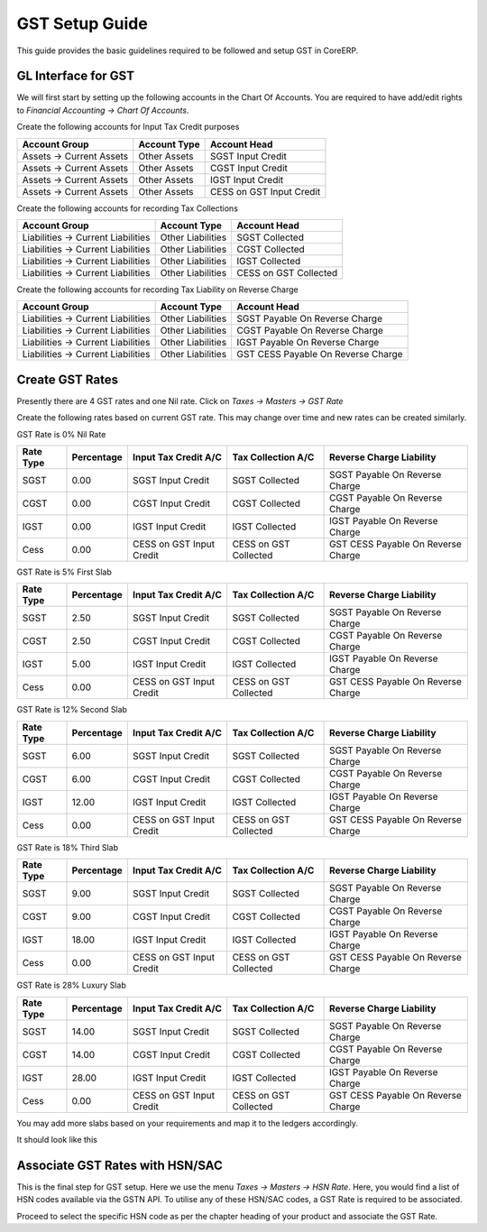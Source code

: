 GST Setup Guide
===============

This guide provides the basic guidelines required to be followed and setup GST in CoreERP.

GL Interface for GST
--------------------

We will first start by setting up the following accounts in the Chart Of Accounts. 
You are required to have add/edit rights to *Financial Accounting -> Chart Of Accounts*.

Create the following accounts for Input Tax Credit purposes

======================== ===================== =================================
Account Group            Account Type          Account Head
======================== ===================== =================================
Assets -> Current Assets Other Assets          SGST Input Credit
Assets -> Current Assets Other Assets          CGST Input Credit
Assets -> Current Assets Other Assets          IGST Input Credit
Assets -> Current Assets Other Assets          CESS on GST Input Credit
======================== ===================== =================================

Create the following accounts for recording Tax Collections

===================================== ===================== =================================
Account Group                 	      Account Type          Account Head
===================================== ===================== =================================
Liabilities -> Current Liabilities    Other Liabilities     SGST Collected
Liabilities -> Current Liabilities    Other Liabilities     CGST Collected
Liabilities -> Current Liabilities    Other Liabilities     IGST Collected
Liabilities -> Current Liabilities    Other Liabilities     CESS on GST Collected
===================================== ===================== =================================

Create the following accounts for recording Tax Liability on Reverse Charge

===================================== ===================== ===================================
Account Group                 	      Account Type          Account Head
===================================== ===================== ===================================
Liabilities -> Current Liabilities    Other Liabilities     SGST Payable On Reverse Charge
Liabilities -> Current Liabilities    Other Liabilities     CGST Payable On Reverse Charge
Liabilities -> Current Liabilities    Other Liabilities     IGST Payable On Reverse Charge
Liabilities -> Current Liabilities    Other Liabilities     GST CESS Payable On Reverse Charge
===================================== ===================== ===================================


Create GST Rates
----------------

Presently there are 4 GST rates and one Nil rate. 
Click on *Taxes -> Masters -> GST Rate* 

Create the following rates based on current GST rate. This may change over time and new rates can be created similarly.

GST Rate is 0% Nil Rate

=========== ================= ======================== ================================= ===================================
Rate Type   Percentage        Input Tax Credit A/C     Tax Collection A/C                Reverse Charge Liability
=========== ================= ======================== ================================= ===================================
SGST        0.00              SGST Input Credit        SGST Collected                    SGST Payable On Reverse Charge
CGST        0.00              CGST Input Credit        CGST Collected                    CGST Payable On Reverse Charge
IGST        0.00              IGST Input Credit        IGST Collected                    IGST Payable On Reverse Charge
Cess        0.00              CESS on GST Input Credit CESS on GST Collected             GST CESS Payable On Reverse Charge
=========== ================= ======================== ================================= ===================================


GST Rate is 5% First Slab

=========== ================= ======================== ================================= ===================================
Rate Type   Percentage        Input Tax Credit A/C     Tax Collection A/C                Reverse Charge Liability
=========== ================= ======================== ================================= ===================================
SGST        2.50              SGST Input Credit        SGST Collected                    SGST Payable On Reverse Charge
CGST        2.50              CGST Input Credit        CGST Collected                    CGST Payable On Reverse Charge
IGST        5.00              IGST Input Credit        IGST Collected                    IGST Payable On Reverse Charge
Cess        0.00              CESS on GST Input Credit CESS on GST Collected             GST CESS Payable On Reverse Charge
=========== ================= ======================== ================================= ===================================

GST Rate is 12% Second Slab

=========== ================= ======================== ================================= ===================================
Rate Type   Percentage        Input Tax Credit A/C     Tax Collection A/C                Reverse Charge Liability
=========== ================= ======================== ================================= ===================================
SGST        6.00              SGST Input Credit        SGST Collected                    SGST Payable On Reverse Charge
CGST        6.00              CGST Input Credit        CGST Collected                    CGST Payable On Reverse Charge
IGST        12.00             IGST Input Credit        IGST Collected                    IGST Payable On Reverse Charge
Cess        0.00              CESS on GST Input Credit CESS on GST Collected             GST CESS Payable On Reverse Charge
=========== ================= ======================== ================================= ===================================

GST Rate is 18% Third Slab

=========== ================= ======================== ================================= ===================================
Rate Type   Percentage        Input Tax Credit A/C     Tax Collection A/C                Reverse Charge Liability
=========== ================= ======================== ================================= ===================================
SGST        9.00              SGST Input Credit        SGST Collected                    SGST Payable On Reverse Charge
CGST        9.00              CGST Input Credit        CGST Collected                    CGST Payable On Reverse Charge
IGST        18.00             IGST Input Credit        IGST Collected                    IGST Payable On Reverse Charge
Cess        0.00              CESS on GST Input Credit CESS on GST Collected             GST CESS Payable On Reverse Charge
=========== ================= ======================== ================================= ===================================

GST Rate is 28% Luxury Slab

=========== ================= ======================== ================================= ===================================
Rate Type   Percentage        Input Tax Credit A/C     Tax Collection A/C                Reverse Charge Liability
=========== ================= ======================== ================================= ===================================
SGST        14.00             SGST Input Credit        SGST Collected                    SGST Payable On Reverse Charge
CGST        14.00             CGST Input Credit        CGST Collected                    CGST Payable On Reverse Charge
IGST        28.00             IGST Input Credit        IGST Collected                    IGST Payable On Reverse Charge
Cess        0.00              CESS on GST Input Credit CESS on GST Collected             GST CESS Payable On Reverse Charge
=========== ================= ======================== ================================= ===================================

You may add more slabs based on your requirements and map it to the ledgers accordingly.

It should look like this

.. image:: images/gst_rates.png

Associate GST Rates with HSN/SAC
--------------------------------

This is the final step for GST setup. Here we use the menu *Taxes -> Masters -> HSN Rate*. 
Here, you would find a list of HSN codes available via the GSTN API. To utilise any of these HSN/SAC 
codes, a GST Rate is required to be associated. 

Proceed to select the specific HSN code as per the chapter heading of your product and associate the GST Rate.

